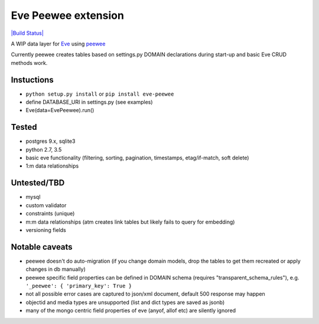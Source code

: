 Eve Peewee extension
====================

`|Build Status| <https://travis-ci.org/stt/eve-peewee>`_

A WIP data layer for `Eve <http://python-eve.org/>`_ using
`peewee <http://peewee-orm.com/>`_

Currently peewee creates tables based on settings.py DOMAIN declarations
during start-up and basic Eve CRUD methods work.

Instuctions
^^^^^^^^^^^

-  ``python setup.py install`` or ``pip install eve-peewee``
-  define DATABASE\_URI in settings.py (see examples)
-  Eve(data=EvePeewee).run()

Tested
^^^^^^

-  postgres 9.x, sqlite3
-  python 2.7, 3.5
-  basic eve functionality (filtering, sorting, pagination, timestamps,
   etag/if-match, soft delete)
-  1:m data relationships

Untested/TBD
^^^^^^^^^^^^

-  mysql
-  custom validator
-  constraints (unique)
-  m:m data relationships (atm creates link tables but likely fails to
   query for embedding)
-  versioning fields

Notable caveats
^^^^^^^^^^^^^^^

-  peewee doesn't do auto-migration (if you change domain models, drop
   the tables to get them recreated or apply changes in db manually)
-  peewee specific field properties can be defined in DOMAIN schema
   (requires "transparent\_schema\_rules"), e.g.
   ``'_peewee': { 'primary_key': True }``
-  not all possible error cases are captured to json/xml document,
   default 500 response may happen
-  objectid and media types are unsupported (list and dict types are
   saved as jsonb)
-  many of the mongo centric field properties of eve (anyof, allof etc)
   are silently ignored

.. |Build Status| image:: https://travis-ci.org/stt/eve-peewee.svg


